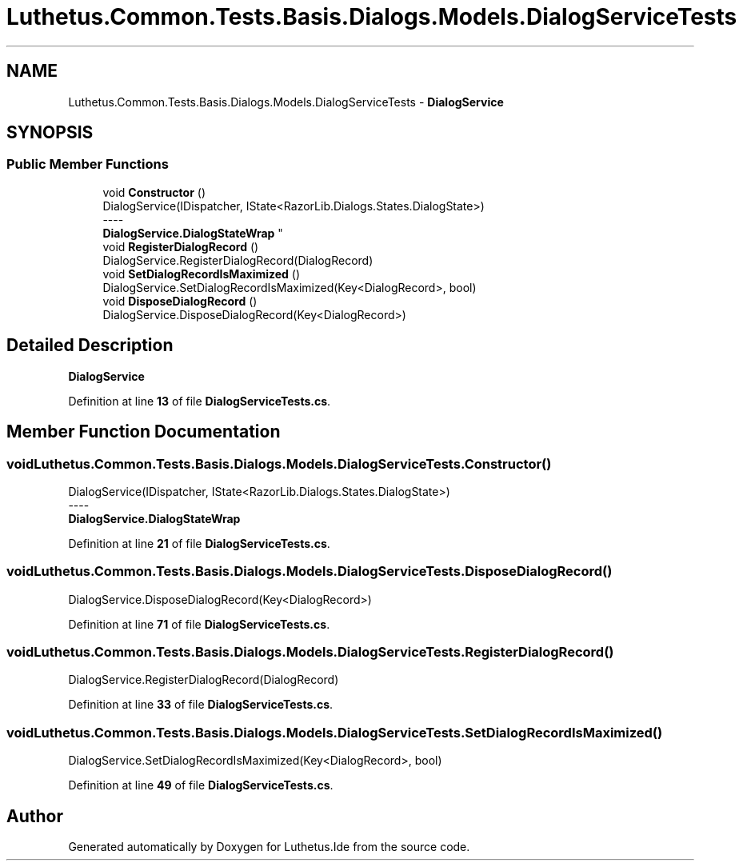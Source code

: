 .TH "Luthetus.Common.Tests.Basis.Dialogs.Models.DialogServiceTests" 3 "Version 1.0.0" "Luthetus.Ide" \" -*- nroff -*-
.ad l
.nh
.SH NAME
Luthetus.Common.Tests.Basis.Dialogs.Models.DialogServiceTests \- \fBDialogService\fP  

.SH SYNOPSIS
.br
.PP
.SS "Public Member Functions"

.in +1c
.ti -1c
.RI "void \fBConstructor\fP ()"
.br
.RI "DialogService(IDispatcher, IState<RazorLib\&.Dialogs\&.States\&.DialogState>) 
.br
----
.br
 \fBDialogService\&.DialogStateWrap\fP "
.ti -1c
.RI "void \fBRegisterDialogRecord\fP ()"
.br
.RI "DialogService\&.RegisterDialogRecord(DialogRecord) "
.ti -1c
.RI "void \fBSetDialogRecordIsMaximized\fP ()"
.br
.RI "DialogService\&.SetDialogRecordIsMaximized(Key<DialogRecord>, bool) "
.ti -1c
.RI "void \fBDisposeDialogRecord\fP ()"
.br
.RI "DialogService\&.DisposeDialogRecord(Key<DialogRecord>) "
.in -1c
.SH "Detailed Description"
.PP 
\fBDialogService\fP 
.PP
Definition at line \fB13\fP of file \fBDialogServiceTests\&.cs\fP\&.
.SH "Member Function Documentation"
.PP 
.SS "void Luthetus\&.Common\&.Tests\&.Basis\&.Dialogs\&.Models\&.DialogServiceTests\&.Constructor ()"

.PP
DialogService(IDispatcher, IState<RazorLib\&.Dialogs\&.States\&.DialogState>) 
.br
----
.br
 \fBDialogService\&.DialogStateWrap\fP 
.PP
Definition at line \fB21\fP of file \fBDialogServiceTests\&.cs\fP\&.
.SS "void Luthetus\&.Common\&.Tests\&.Basis\&.Dialogs\&.Models\&.DialogServiceTests\&.DisposeDialogRecord ()"

.PP
DialogService\&.DisposeDialogRecord(Key<DialogRecord>) 
.PP
Definition at line \fB71\fP of file \fBDialogServiceTests\&.cs\fP\&.
.SS "void Luthetus\&.Common\&.Tests\&.Basis\&.Dialogs\&.Models\&.DialogServiceTests\&.RegisterDialogRecord ()"

.PP
DialogService\&.RegisterDialogRecord(DialogRecord) 
.PP
Definition at line \fB33\fP of file \fBDialogServiceTests\&.cs\fP\&.
.SS "void Luthetus\&.Common\&.Tests\&.Basis\&.Dialogs\&.Models\&.DialogServiceTests\&.SetDialogRecordIsMaximized ()"

.PP
DialogService\&.SetDialogRecordIsMaximized(Key<DialogRecord>, bool) 
.PP
Definition at line \fB49\fP of file \fBDialogServiceTests\&.cs\fP\&.

.SH "Author"
.PP 
Generated automatically by Doxygen for Luthetus\&.Ide from the source code\&.
